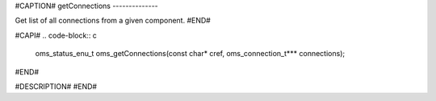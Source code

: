 #CAPTION#
getConnections
--------------

Get list of all connections from a given component.
#END#

#CAPI#
.. code-block:: c

  oms_status_enu_t oms_getConnections(const char* cref, oms_connection_t*** connections);

#END#

#DESCRIPTION#
#END#
